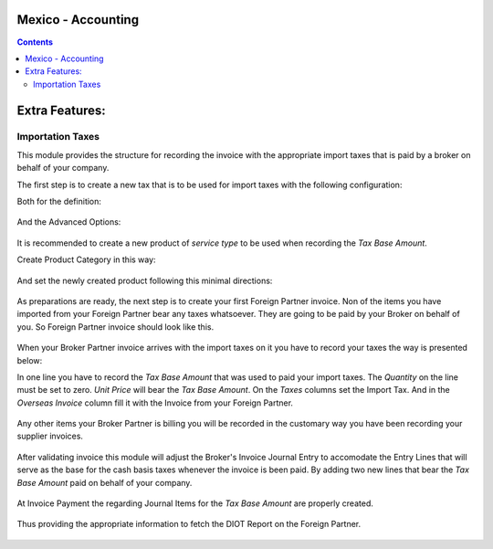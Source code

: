 Mexico - Accounting
===================

.. contents::

Extra Features:
===============

Importation Taxes
-----------------
This module provides the structure for recording the invoice with the
appropriate import taxes that is paid by a broker on behalf of your company.

The first step is to create a new tax that is to be used for import taxes
with the following configuration:

Both for the definition:

  .. figure:: ../l10n_mx/static/src/img/import_tax_definition.png
    :width: 600pt

And the Advanced Options:

  .. figure:: ../l10n_mx/static/src/img/import_tax_options.png
    :width: 600pt

It is recommended to create a new product of `service type` to be used when
recording the `Tax Base Amount`.

Create Product Category in this way:

  .. figure:: ../l10n_mx/static/src/img/product_category.png
    :width: 600pt

And set the newly created product following this minimal directions:

  .. figure:: ../l10n_mx/static/src/img/product_general_info.png
    :width: 600pt

  .. figure:: ../l10n_mx/static/src/img/product_invoicing_info.png
    :width: 600pt

As preparations are ready, the next step is to create your first Foreign
Partner invoice. Non of the items you have imported from your Foreign
Partner bear any taxes whatsoever. They are going to be paid by your Broker
on behalf of you. So Foreign Partner invoice should look like this.

  .. figure:: ../l10n_mx/static/src/img/foreign_partner_invoice.png
    :width: 600pt

When your Broker Partner invoice arrives with the import taxes on it you
have to record your taxes the way is presented below:

In one line you have to record the `Tax Base Amount` that was used to paid
your import taxes. The `Quantity` on the line must be set to zero.
`Unit Price` will bear the `Tax Base Amount`. On the `Taxes` columns set
the Import Tax. And in the `Overseas Invoice` column fill it with the
Invoice from your Foreign Partner.

  .. figure:: ../l10n_mx/static/src/img/invoice_line_import_tax_settings.png
    :width: 600pt

Any other items your Broker Partner is billing you will be recorded in the
customary way you have been recording your supplier invoices.

  .. figure:: ../l10n_mx/static/src/img/broker_partner_invoice.png
    :width: 600pt

After validating invoice this module will adjust the Broker's Invoice
Journal Entry to accomodate the Entry Lines that will serve as the
base for the cash basis taxes whenever the invoice is been paid. By
adding two new lines that bear the `Tax Base Amount` paid on behalf
of your company.

  .. figure:: ../l10n_mx/static/src/img/broker_partner_journal_entry.png
    :width: 600pt

At Invoice Payment the regarding Journal Items for the `Tax Base Amount`
are properly created.

  .. figure:: ../l10n_mx/static/src/img/foreign_partner_recorded_tax_on_paid.png
    :width: 600pt

Thus providing the appropriate information to fetch the DIOT Report on the
Foreign Partner.

  .. figure:: ../l10n_mx/static/src/img/diot_report.png
    :width: 600pt
